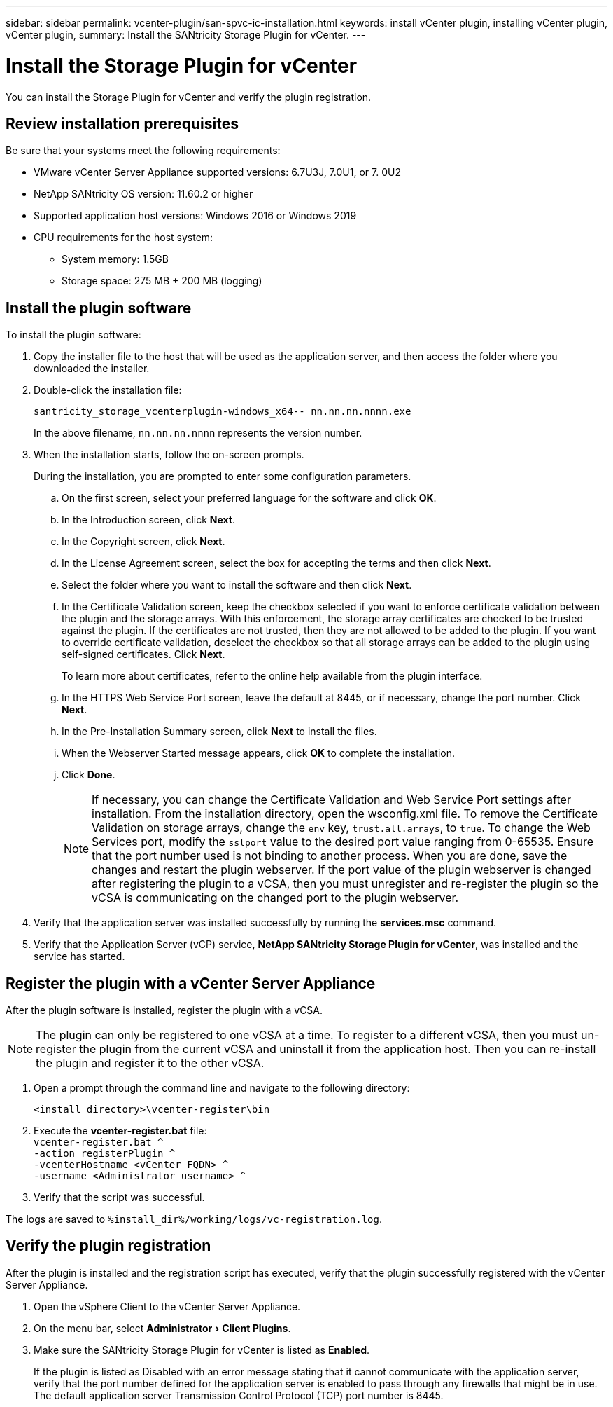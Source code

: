 ---
sidebar: sidebar
permalink: vcenter-plugin/san-spvc-ic-installation.html
keywords: install vCenter plugin, installing vCenter plugin, vCenter plugin,
summary: Install the SANtricity Storage Plugin for vCenter.
---

= Install the Storage Plugin for vCenter
:experimental:
:hardbreaks:
:nofooter:
:icons: font
:linkattrs:
:imagesdir: ./media/


[.lead]
You can install the Storage Plugin for vCenter and verify the plugin registration.

== Review installation prerequisites

Be sure that your systems meet the following requirements:

* VMware vCenter Server Appliance supported versions: 6.7U3J, 7.0U1, or 7. 0U2
* NetApp SANtricity OS version: 11.60.2 or higher
* Supported application host versions: Windows 2016 or Windows 2019
* CPU requirements for the host system:
** System memory: 1.5GB
** Storage space: 275 MB + 200 MB (logging)

== Install the plugin software

To install the plugin software:

. Copy the installer file to the host that will be used as the application server, and then access the folder where you downloaded the installer.
. Double-click the installation file:
+
`santricity_storage_vcenterplugin-windows_x64-- nn.nn.nn.nnnn.exe`
+
In the above filename, `nn.nn.nn.nnnn` represents the version number.

. When the installation starts, follow the on-screen prompts.
+
During the installation, you are prompted to enter some configuration parameters.

.. On the first screen, select your preferred language for the software and click *OK*.
.. In the Introduction screen, click *Next*.
.. In the Copyright screen, click *Next*.
.. In the License Agreement screen, select the box for accepting the terms and then click *Next*.
.. Select the folder where you want to install the software and then click *Next*.
.. In the Certificate Validation screen, keep the checkbox selected if you want to enforce certificate validation between the plugin and the storage arrays. With this enforcement, the storage array certificates are checked to be trusted against the plugin. If the certificates are not trusted, then they are not allowed to be added to the plugin. If you want to override certificate validation, deselect the checkbox so that all storage arrays can be added to the plugin using self-signed certificates. Click *Next*.
+
To learn more about certificates, refer to the online help available from the plugin interface.

.. In the HTTPS Web Service Port screen, leave the default at 8445, or if necessary, change the port number. Click *Next*.
.. In the Pre-Installation Summary screen, click *Next* to install the files.
.. When the Webserver Started message appears, click *OK* to complete the installation.
.. Click *Done*.
[NOTE]
If necessary, you can change the Certificate Validation and Web Service Port settings after installation. From the installation directory, open the wsconfig.xml file. To remove the Certificate Validation on storage arrays, change the `env` key, `trust.all.arrays`, to `true`. To change the Web Services port, modify the `sslport` value to the desired port value ranging from 0-65535. Ensure that the port number used is not binding to another process. When you are done, save the changes and restart the plugin webserver. If the port value of the plugin webserver is changed after registering the plugin to a vCSA, then you must unregister and re-register the plugin so the vCSA is communicating on the changed port to the plugin webserver.
+
. Verify that the application server was installed successfully by running the *services.msc* command.
. Verify that the Application Server (vCP) service, *NetApp SANtricity Storage Plugin for vCenter*,  was installed and the service has started.

== Register the plugin with a vCenter Server Appliance

After the plugin software is installed, register the plugin with a vCSA.

[NOTE]
The plugin can only be registered to one vCSA at a time. To register to a different vCSA, then you must un-register the plugin from the current vCSA and uninstall it from the application host. Then you can re-install the plugin and register it to the other vCSA.

. Open a prompt through the command line and navigate to the following directory:
+
`<install directory>\vcenter-register\bin`

. Execute the *vcenter-register.bat* file:
`vcenter-register.bat ^
    -action registerPlugin ^
    -vcenterHostname <vCenter FQDN> ^
    -username <Administrator username> ^`

. Verify that the script was successful.

The logs are saved to `%install_dir%/working/logs/vc-registration.log`.

== Verify the plugin registration

After the plugin is installed and the registration script has executed, verify that the plugin successfully registered with the vCenter Server Appliance.

. Open the vSphere Client to the vCenter Server Appliance.
. On the menu bar, select menu:Administrator[Client Plugins].
. Make sure the SANtricity Storage Plugin for vCenter is listed as *Enabled*.
+
If the plugin is listed as Disabled with an error message stating that it cannot communicate with the application server, verify that the port number defined for the application server is enabled to pass through any firewalls that might be in use. The default application server Transmission Control Protocol (TCP) port number is 8445.

